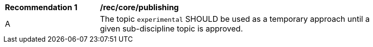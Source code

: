 [[rec_core_publishing]]
[width="90%",cols="2,6a"]
|===
^|*Recommendation {counter:rec-id}* |*/rec/core/publishing*
^|A |The topic ``experimental`` SHOULD be used as a temporary approach until a given sub-discipline topic is approved.
|===
//rec1